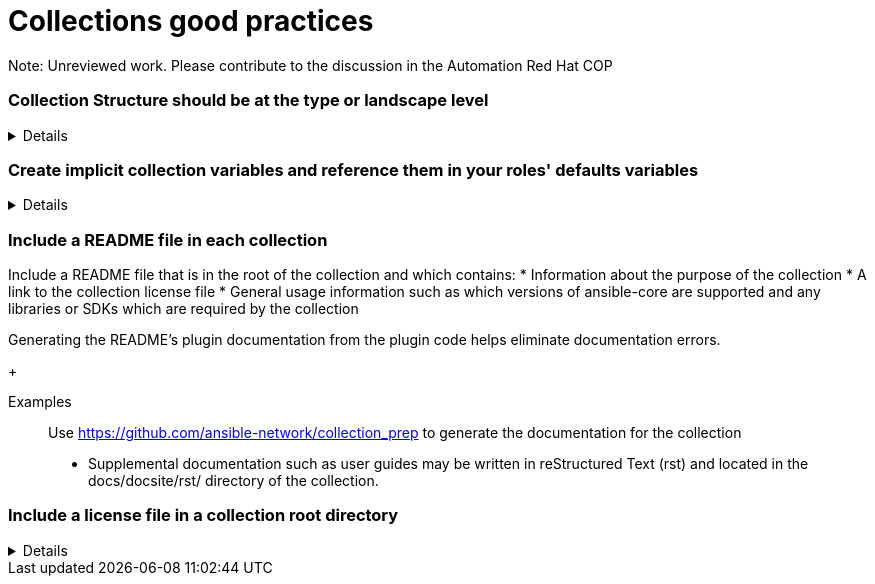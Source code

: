 = Collections good practices

Note: Unreviewed work. Please contribute to the discussion in the Automation Red Hat COP

=== Collection Structure should be at the type or landscape level
[%collapsible]
====
Explanations:: Collections should be comprised of roles collected either at the type or landscape level. See <<structures/README.adoc#_define_which_structure_to_use_for_which_purpose,The Structures Definition>>

Rationale:: Gathering and publishing collections, rather than individual roles, allows for easier distribution and particularly becomes more important when we discuss Execution Environments.

====

=== Create implicit collection variables and reference them in your roles' defaults variables
[%collapsible]
====
Explanations:: Often, variables will want to be defined on a collection level, but this can cause issues with roles being able to be reused.
By defining collection wide variables and referencing them in roles' defaults variables, this can be made clear and roles can remain reusable.
Collection variables are nowhere defined explicitly and are to be documented in the collection's documentation.

Rationale:: Variables that are shared across collections can cause collisions when roles are reused outside of the original collection.
Role variables should continue to be named according to our <<roles/README.adoc#naming-things,recommendations for naming variables>>
It still remains possible to overwrite collection variable values for a specific role.
Each role has it's own set of defaults for the variable.

Examples::
For a collection "mycollection", two roles exist. "alpha" and "beta".  For this example, there is no default for the controller_username
and would have to be defined in one's inventory. The no_log variable does have defaults defined, and thus only needs to be defined if the default
is being overwritten.
+
.Alpha defaults/main.yml
[source,yaml]
----
# specific role variables
alpha_job_name: 'some text'
# collection wide variables
alpha_controller_username: "{{ mycollection_controller_username }}"
alpha_no_log: "{{ mycollection_no_log | default('true') }}"
----
+
.Beta defaults/main.yml
[source,yaml]
----
# specific role variables
beta_job_name: 'some other text'
# collection wide variables
beta_controller_username: "{{ mycollection_controller_username }}"
beta_no_log: "{{ mycollection_no_log | default('false') }}"
----
====

=== Include a README file in each collection
[%collapsible]
Include a README file that is in the root of the collection and which contains:
* Information about the purpose of the collection
* A link to the collection license file
* General usage information such as which versions of ansible-core are supported and any libraries or SDKs which are required by the collection

Generating the README's plugin documentation from the plugin code helps eliminate documentation errors.
+
[collapsible]
Examples::
Use https://github.com/ansible-network/collection_prep to generate the documentation for the collection
+
* Supplemental documentation such as user guides may be written in reStructured Text (rst) and located in the docs/docsite/rst/ directory of the collection.

=== Include a license file in a collection root directory
[%collapsible]
====
* Include a license file in the root directory
* Name the license file either LICENSE or COPYING.  The contents may be either the text of the applicable license, or a link to the canonical reference for the license on the Internet (such as https://opensource.org/licenses/BSD-2-Clause )
* If any file in the collection is licensed differently from the larger collection it is a part of (such as module utilities), note the applicable license in the header of the file. 


